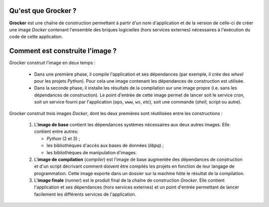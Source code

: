 Qu'est que Grocker ?
====================

**Grocker** est une chaîne de construction permettant à partir d'un nom d'application et de la version de celle-ci de
créer une image *Docker* contenant l'ensemble des briques logicielles (hors services externes) nécessaires à l'exécution
du code de cette application.

.. graphviz::

   strict digraph containerized_app {
        node [shape="box"];

        LB [label="Load Balancer"];

        subgraph cluster_VM {
            label="VM";
            labeljust=l;

            VM_RP [label="Nginx", margin="1,0.1"];

            subgraph cluster_CNT {
                label="Container";

                CNT_RP [label="Nginx\n(only for service instances)", margin="1,0.1"];
                CNT_UWSGI [label="Uwsgi\n(only for service instances)", margin="1,0.1"];
                CNT_SMTPD [label="Simple SMTP Relay\n(not a daemon)", margin="1,0.1", shape=cds];

                subgraph cluster_APP {
                    label="Application";

                    APP [label="App code"];
                    APP_STATIC [label="Statics", shape=folder];
                }

                CNT_CRON [label="Con Daemon\n(only for cron instance)"];
                CNT_MEDIA [label="Media", shape=folder, color=grey];
                CNT_DEV_LOG [label="/dev/log", shape=note, color=grey];
                CNT_CONFIG [label="/config", shape=folder, color=grey];
                CNT_SCRIPTS [label="/scripts", shape=folder, color=grey];
            }

            VM_MEDIA [label="Media", shape=folder, color=grey];
            VM_DEV_LOG [label="/dev/log", shape=note];
            VM_CONFIG [label="/config", shape=folder];
            VM_SCRIPTS [label="/scripts", shape=folder];
            VM_SMTPD [label="SMTP Relay", margin="1,0.1", shape=cds];
        }

        subgraph external {
            KBR [label="Kerberos", shape=septagon];
            REDIS [label="Redis", shape=doubleoctagon];
            DB [label="Postgres", shape=doubleoctagon];
            NFS [Label="NFS Server", shape=folder];
            EXT_WS [label="External WebServices", shape=egg];
            SMTP [label="SMTP Server",  margin="1,0.1", shape=cds];

            EXT_WS -> DB -> REDIS [style=invis];  # only to improve representation
        }

        LB -> VM_RP [dir="both"];

        VM_RP -> KBR [dir="both"];
        VM_RP -> CNT_RP [dir="both"];

        CNT_RP -> CNT_UWSGI [dir="both"];
        CNT_UWSGI -> APP [dir="both"];
        CNT_RP -> APP_STATIC [dir="both", color=darkcyan];
        CNT_RP -> CNT_MEDIA [dir="both", label="X-Accel-Redirect", color=darkcyan, fontcolor=darkcyan];

        CNT_CRON -> APP [rank=same];
        {CNT_CRON, APP} -> CNT_SMTPD -> VM_SMTPD -> SMTP;
        APP -> REDIS [dir="both"];
        APP -> DB [dir="both"];
        APP -> EXT_WS [dir="both"];
        APP -> CNT_MEDIA [dir="both"];

        NFS -> VM_MEDIA -> CNT_MEDIA [arrowtail=inv, dir=both, color=grey];
        VM_DEV_LOG -> CNT_DEV_LOG [arrowtail=inv, dir=both, color=grey];
        VM_CONFIG -> CNT_CONFIG [arrowtail=inv, dir=both, color=grey];
        VM_SCRIPTS -> CNT_SCRIPTS [arrowtail=inv, dir=both, color=grey];
   }


Comment est construite l'image ?
================================

Grocker construit l'image en deux temps :

 - Dans une première phase, il compile l'application et ses dépendances (par exemple, il crée des *wheel* pour les
   projets *Python*). Pour cela une image contenant les dépendances de construction est utilisée.

 - Dans la seconde phase, il installe les résultats de la compilation sur une image propre (i.e. sans les dépendances
   de construction). Le point d'entrée de cette image permet de lancer soit le service *cron*, soit un service fourni
   par l'application (``ops``, ``www``, ``ws``, *etc*), soit une commande (*shell*, script ou autre).


.. graphviz::

    strict digraph builder {
        labeljust=l;
        compound=true;
        rankdir=LR;

        node [shape="box"];


        subgraph cluster_BASE {
            label="Base Image";

            BASE [shape=point, label="", color=none];

            BASE_SYS [label="System Base Image", color=grey];
            BASE_DEP [label="Base Dependencies", shape=egg];
        }

        subgraph cluster_CMP {
            label="Compiler";

            CMP_BASE [label="Base Image", color=grey];
            CMP [shape=point, label="", color=none];
            CMP_BUILD [label="Build Dependencies", shape=egg];

        }

        subgraph PKG {
            node [label=pkg, shape=box3d, color=darkcyan];

            PKG_1
            PKG_2
            PKG_3
        }

        subgraph cluster_RUN {
            label="Runner";

            RUN_BASE [label="Base Image", color=grey];
            RUN_RUNNER [label="Application Dependencies", shape=egg];
        }

        BASE -> {RUN_BASE, CMP_BASE} [ltail=cluster_BASE, color=grey];
        CMP -> {PKG_1, PKG_2, PKG_3} [ltail=cluster_CMP, color=darkcyan];
        {PKG_1, PKG_2, PKG_3} -> RUN_RUNNER [color=darkcyan];

    }

Grocker construit trois images *Docker*, dont les deux premières sont réutilisées entre les constructions :

 1. L'**image de base** contient les dépendances systèmes nécessaires aux deux autres images. Elle contient entre
    autres:

    - *Python* (2 et 3) ;
    - les bibliothèques d'accès aux bases de données (*libpq*) ;
    - les bibliothèques de manipulation d'images.

 #. L'**image de compilation** (*compiler*) est l'image de base augmentée des dépendances de construction et d'un
    script décrivant comment doivent être compilés les projets en fonction de leur langage de programmation. Cette image
    exporte dans un dossier sur la machine hôte le résultat de la compilation.

 #. L'**image finale** (*runner*) est le produit final de la chaîne de construction *Grocker*. Elle contient
    l'application et ses dépendances (hors services externes) et un point d'entrée permettant de lancer facilement les
    différents services de l'application.
